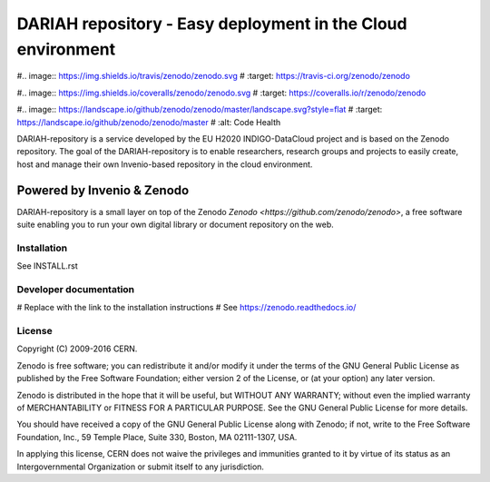 ..
    This file is part of Zenodo.
    Copyright (C) 2015, 2016 CERN.

    Zenodo is free software; you can redistribute it
    and/or modify it under the terms of the GNU General Public License as
    published by the Free Software Foundation; either version 2 of the
    License, or (at your option) any later version.

    Zenodo is distributed in the hope that it will be
    useful, but WITHOUT ANY WARRANTY; without even the implied warranty of
    MERCHANTABILITY or FITNESS FOR A PARTICULAR PURPOSE.  See the GNU
    General Public License for more details.

    You should have received a copy of the GNU General Public License
    along with Zenodo; if not, write to the
    Free Software Foundation, Inc., 59 Temple Place, Suite 330, Boston,
    MA 02111-1307, USA.

    In applying this license, CERN does not
    waive the privileges and immunities granted to it by virtue of its status
    as an Intergovernmental Organization or submit itself to any jurisdiction.

============================
 DARIAH repository - Easy deployment in the Cloud environment
============================

#.. image:: https://img.shields.io/travis/zenodo/zenodo.svg
#   :target: https://travis-ci.org/zenodo/zenodo

#.. image:: https://img.shields.io/coveralls/zenodo/zenodo.svg
#   :target: https://coveralls.io/r/zenodo/zenodo

#.. image:: https://landscape.io/github/zenodo/zenodo/master/landscape.svg?style=flat
#   :target: https://landscape.io/github/zenodo/zenodo/master
#   :alt: Code Health

.. image:: https://img.shields.io/github/license/zenodo/zenodo.svg
   :target: https://github.com/zenodo/zenodo/blob/master/LICENSE

DARIAH-repository is a service developed by the EU H2020 INDIGO-DataCloud project and
is based on the Zenodo repository. The goal of the DARIAH-repository is to enable 
researchers, research groups and projects to easily create, host and manage their own
Invenio-based repository in the cloud environment.

Powered by Invenio & Zenodo
------------------
DARIAH-repository is a small layer on top of the Zenodo 
`Zenodo <https://github.com/zenodo/zenodo>`, a ​free software
suite enabling you to run your own ​digital library or document repository on
the web.


Installation
============
See INSTALL.rst

Developer documentation
=======================
# Replace with the link to the installation instructions
# See https://zenodo.readthedocs.io/

License
=======
Copyright (C) 2009-2016 CERN.

Zenodo is free software; you can redistribute it
and/or modify it under the terms of the GNU General Public License as
published by the Free Software Foundation; either version 2 of the
License, or (at your option) any later version.

Zenodo is distributed in the hope that it will be
useful, but WITHOUT ANY WARRANTY; without even the implied warranty of
MERCHANTABILITY or FITNESS FOR A PARTICULAR PURPOSE.  See the GNU
General Public License for more details.

You should have received a copy of the GNU General Public License
along with Zenodo; if not, write to the
Free Software Foundation, Inc., 59 Temple Place, Suite 330, Boston,
MA 02111-1307, USA.

In applying this license, CERN does not
waive the privileges and immunities granted to it by virtue of its status
as an Intergovernmental Organization or submit itself to any jurisdiction.
